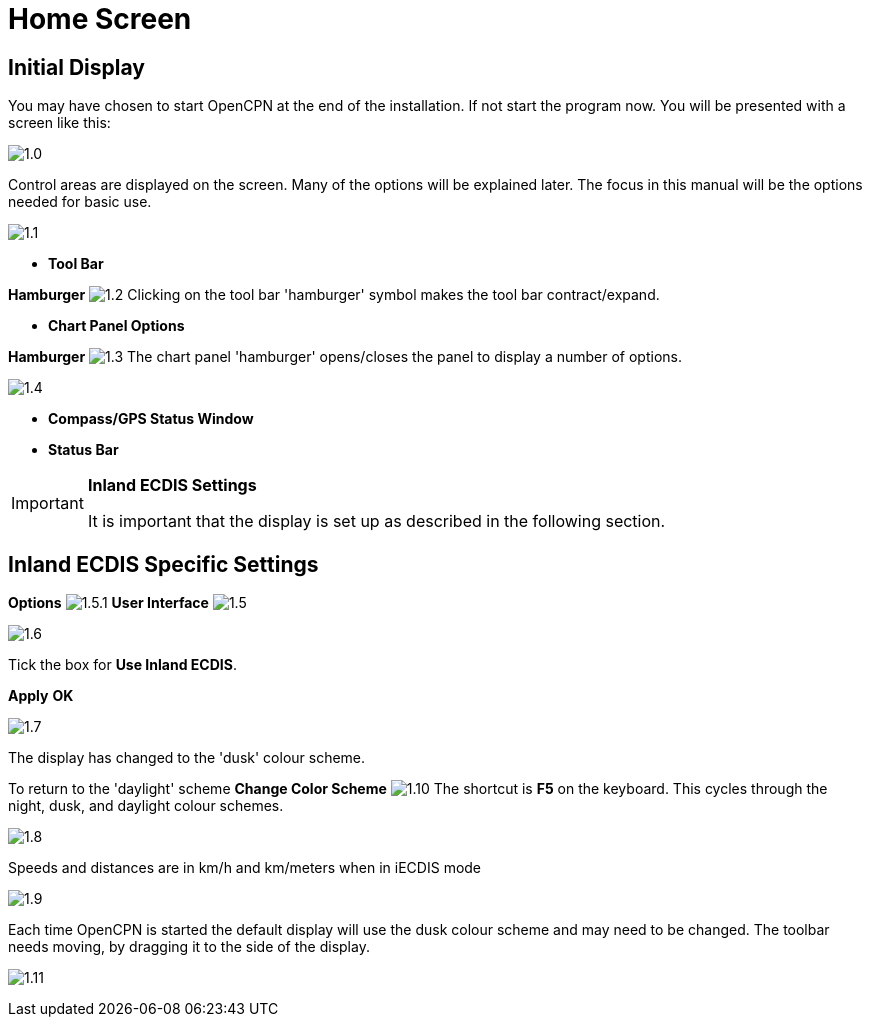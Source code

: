 :icons: font
:experimental:
:imagesdir: ../images

= Home Screen

== Initial Display

You may have chosen to start OpenCPN at the end of the installation. If not start the program now. You will be presented with a screen like this:

image:1.0.jpg[]

Control areas are displayed on the screen. Many of the options will be explained later. The focus in this manual will be the options needed for basic use.

image:1.1.jpg[]

* *Tool Bar* 

btn:[Hamburger] image:1.2.jpg[] Clicking on the tool bar 'hamburger' symbol makes the tool bar contract/expand.

* *Chart Panel Options* 

btn:[Hamburger] image:1.3.jpg[] The chart panel 'hamburger' opens/closes the panel to display a number of options.

image:1.4.jpg[]

* *Compass/GPS Status Window* 
* *Status Bar*

[IMPORTANT]
.*Inland ECDIS Settings*
====
It is important that the display is set up as described in the following section.
====

== Inland ECDIS Specific Settings

btn:[Options] image:1.5.1.jpg[] btn:[User Interface] image:1.5.jpg[]

image:1.6.jpg[]

Tick the box for *Use Inland ECDIS*.

btn:[Apply] btn:[OK]

image:1.7.jpg[]

The display has changed to the 'dusk' colour scheme. 

To return to the 'daylight' scheme btn:[Change Color Scheme] image:1.10.jpg[] The shortcut is btn:[F5] on the keyboard. This cycles through the night, dusk, and daylight colour schemes.

image:1.8.jpg[]

Speeds and distances are in km/h and km/meters when in iECDIS mode

image:1.9.jpg[]

Each time OpenCPN is started the default display will use the dusk colour scheme and may need to be changed. The toolbar needs moving, by dragging it to the side of the display. 

image:1.11.jpg[]
